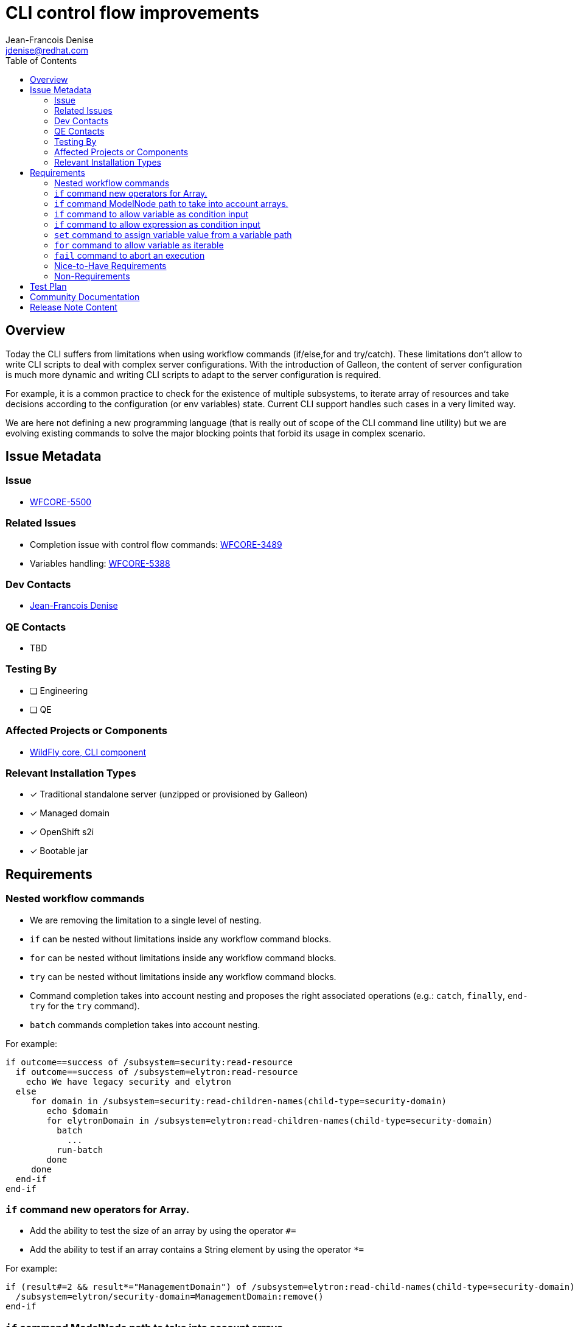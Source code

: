 = CLI control flow improvements 
:author:           Jean-Francois Denise
:email:             jdenise@redhat.com
:toc:               left
:icons:             font
:idprefix:
:idseparator:       -

== Overview

Today the CLI suffers from limitations when using workflow commands (if/else,for and try/catch). These limitations don't allow to 
write CLI scripts to deal with complex server configurations. With the introduction of Galleon, the content of server configuration is much more dynamic 
and writing CLI scripts to adapt to the server configuration is required.

For example, it is a common practice to check for the existence of multiple subsystems, to iterate array of resources and 
take decisions according to the configuration (or env variables) state. Current CLI support handles such cases in a very limited way.

We are here not defining a new programming language (that is really out of scope of the CLI command line utility) but we 
are evolving existing commands to solve the major blocking points that forbid its usage in complex scenario.

== Issue Metadata

=== Issue

* https://issues.redhat.com/browse/WFCORE-5500[WFCORE-5500]

=== Related Issues

* Completion issue with control flow commands: https://issues.redhat.com/browse/WFCORE-3489[WFCORE-3489]

* Variables handling: https://issues.redhat.com/browse/WFCORE-5388[WFCORE-5388]

=== Dev Contacts

* mailto:{email}[{author}]

=== QE Contacts

* TBD

=== Testing By
// Put an x in the relevant field to indicate if testing will be done by Engineering or QE. 
// Discuss with QE during the Kickoff state to decide this
* [ ] Engineering

* [ ] QE

=== Affected Projects or Components

* https://github.com/wildfly/wildfly-core[WildFly core, CLI component]

=== Relevant Installation Types
// Remove the x next to the relevant field if the feature in question is not relevant
// to that kind of WildFly installation
* [x] Traditional standalone server (unzipped or provisioned by Galleon)

* [x] Managed domain

* [x] OpenShift s2i

* [x] Bootable jar

== Requirements

=== Nested workflow commands

* We are removing the limitation to a single level of nesting. 
* ```if``` can be nested without limitations inside any workflow command blocks. 
* ```for``` can be nested without limitations inside any workflow command blocks. 
* ```try``` can be nested without limitations inside any workflow command blocks.
* Command completion takes into account nesting and proposes the right associated operations 
(e.g.: ```catch```, ```finally```, ```end-try``` for the ```try``` command).
* ```batch``` commands completion takes into account nesting.

For example:

```
if outcome==success of /subsystem=security:read-resource
  if outcome==success of /subsystem=elytron:read-resource
    echo We have legacy security and elytron
  else
     for domain in /subsystem=security:read-children-names(child-type=security-domain)
        echo $domain
        for elytronDomain in /subsystem=elytron:read-children-names(child-type=security-domain)
          batch
            ...
          run-batch
        done
     done
  end-if
end-if
```

=== ```if``` command new operators for Array.

* Add the ability to test the size of an array by using the operator ```#=```
* Add the ability to test if an array contains a String element by using the operator ```*=```

For example:

```
if (result#=2 && result*="ManagementDomain") of /subsystem=elytron:read-child-names(child-type=security-domain)
  /subsystem=elytron/security-domain=ManagementDomain:remove()
end-if 
```

=== ```if``` command ModelNode path to take into account arrays.

* ModelNode path takes into account array '['<index>']'.

For example:

```
if result.realms[0].realm==ApplicationRealm of /subsystem=elytron/security-domain=ApplicationDomain:read-resource
...
end-if
```

=== ```if``` command to allow variable as condition input

* The ```of``` part of the command can be a variable (a word starting by '$'). If no variable is defined, an attempt is made to resolve a Model operation.
* The variable content becomes the scope of the condition.
* A single variable can be used.
* A path inside a variable can be used (eg: ```$foo.bar[0].attribute```).
* The keyword ```this``` in a condition references the current variable.

For example:

```
# An array of security domain names
for domain in /subsystem=elytron:read-children-names(child-type=security-domain)
  if this=="ApplicationDomain" of $domain
    ...
  else
    if this=="ManagementDomain" of $domain
      ...
    end-if
  end-if
done
```

```
# An array of security domain names set in a variable
set domains=`/subsystem=elytron:read-children-names(child-type=security-domain)`

if (this[0]="ApplicationDomain" && this[1]="ManagementDomain") of $domains
 ...
end-if
```

=== ```if``` command to allow expression as condition input

* The ```of``` part of the command can be an expression (a word starting by '${'). If no expression is defined, an attempt is made to resolve a Model operation.
* The expression content becomes the scope of the condition.
* A single expression can be used.
* The keyword ```this``` in a condition references the current expression value.

For example:

```
if this=="true" of ${env.WILDFLY_TRACING_ENABLED}
  if (outcome != success) of /extension=org.wildfly.extension.microprofile.opentracing-smallrye:read-resource
    /extension=org.wildfly.extension.microprofile.opentracing-smallrye:add()
  end-if
  if (outcome != success) of /subsystem=microprofile-opentracing-smallrye:read-resource
    /subsystem=microprofile-opentracing-smallrye:add()
  end-if  
end-if
```

=== ```set``` command to assign variable value from a variable path

* The ```set``` command variable value syntax used to execute an operation recognizes a variable path 
and assign the value referenced by the path to the new variable.

For example:

```
set props=[{"name" => "prop1", "value" => "val1"},{"name" => "prop2", "value" => "val2"}]
set name=`$props[0].name`
set value=`$props[0].value`
/system-property=$name:add(value=$value)
```

=== ```for``` command to allow variable as iterable

* The ```in``` part of the command can be a variable (a word starting by '$'). If no variable is defined, an attempt is made to resolve a Model operation.
* The variable value becomes the iterable content.
* A single variable can be used.
* A path inside a variable can be used (eg: ```$foo.bar[0].attribute```).

For example:

```
for mechanism in /subsystem=elytron/http-authentication-factory=management-http-authentication:read-attribute(name=mechanism-configurations
  for config in $mechanism.mechanism-realm-configurations
    ...
  done
done
```

```
# Create a set of system properties from a variable.
set props=[{"name" => "prop1", "value" => "val1"},{"name" => "prop2", "value" => "val2"}]
for p in $props
  set name=`$p.name`
  set value=`$p.value`
  if outcome==success of /system-property=$name:read-resource
    /system-property=$name:remove
  end-if
  /system-property=$name:add(value=$value)
  # unset variables
  set name= 
  set value=
done
```

=== ```fail``` command to abort an execution

When and invalid condition is met we have no way to abort the execution of an interactive CLI session or CLI script. 

* Introduce the ```fail <message>``` command to abort the current execution with a message.
* Execution of the fail command in an interactive session will throw an exception that can be catch by the ```catch``` command.
 Inside a catch block the variable ```_CLI_ERROR=<message>``` is made accessible. The variable is removed after 
the catch block has been executed. NB: Any exception thrown by any command inside the try block will populate the ```_CLI_ERROR``` variable.
* Execution of the ```fail``` command outside of a ```try/catch``` block inside a CLI script will make the CLI process to 
abort with a return code of 1.

For example:

```
if this=="true" of ${env.SET_SECURITY_REALM}
  if (outcome != success) of /core-service=management/management-interface=http-interface:read-resource
    fail "You have set environment variables to configure http-interface security-realm. Fix your configuration to contain the http-interface for this to happen"
  else
    if (result == undefined) of /core-service=management/management-interface=http-interface:read-attribute(name=http-authentication-factory)
      if (outcome != success) of /core-service=management/security-realm=ManagementRealm:read-resource
        fail "You have set environment variables to configure http-interface security-realm. Fix your configuration to contain the ManagementRealm for this to happen"
      else
        /core-service=management/management-interface=http-interface:write-attribute(name=security-realm, value=ManagementRealm)
      end-if
    end-if
  end-if
end-if
```

```
try 
 if (outcome != success) of /core-service=management/security-realm=ManagementRealm:read-resource
   fail noManagementRealm
 end-if
 if (outcome != success) of /core-service=management/management-interface=http-interface:read-resource
   fail noInterface
 end-if
catch
 if this==noManagementRealm in $_CLI_ERROR
   echo no management realm
 end-if
 if this==noInterface in $_CLI_ERROR
   echo no interface
   fail "Abort!!!!"
 end-if
end-try
```

=== Nice-to-Have Requirements

* NONE

=== Non-Requirements

* NONE

== Test Plan

* Add new unit and integration tests in wildfly-core repo.

== Community Documentation

* These evolutions require community documentation.

== Release Note Content

Yes.